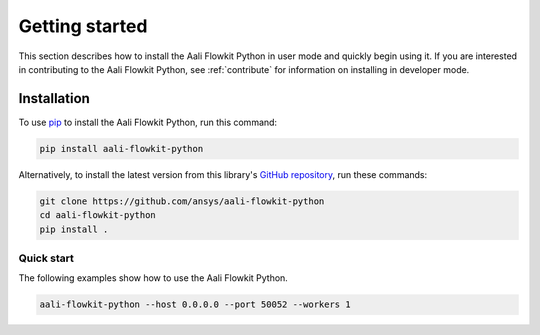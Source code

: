 .. _ref_getting_started:

Getting started
###############

This section describes how to install the Aali Flowkit Python in user mode and
quickly begin using it. If you are interested in contributing to the Aali Flowkit Python,
see :ref:`contribute` for information on installing in developer mode.

Installation
============

To use `pip <https://pypi.org/project/pip/>`_ to install the Aali Flowkit Python,
run this command:

.. code:: bash

        pip install aali-flowkit-python

Alternatively, to install the latest version from this library's
`GitHub repository <https://github.com/ansys/aali-flowkit-python/>`_,
run these commands:

.. code:: bash

    git clone https://github.com/ansys/aali-flowkit-python
    cd aali-flowkit-python
    pip install .

Quick start
^^^^^^^^^^^

The following examples show how to use the Aali Flowkit Python.

.. code:: bash

    aali-flowkit-python --host 0.0.0.0 --port 50052 --workers 1


